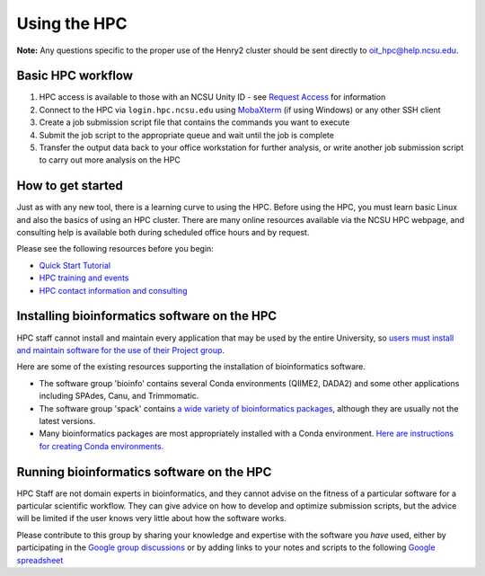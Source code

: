 

Using the HPC
=============

**Note:**  Any questions specific to the proper use of the Henry2 cluster should be sent directly to oit_hpc@help.ncsu.edu. 

Basic HPC workflow
******************

1. HPC access is available to those with an NCSU Unity ID - see `Request Access <https://projects.ncsu.edu/hpc/Accounts/GetAccess.php>`_ for information
2. Connect to the HPC via ``login.hpc.ncsu.edu`` using `MobaXterm <https://mobaxterm.mobatek.net/>`_ (if using Windows) or any other SSH client
3. Create a job submission script file that contains the commands you want to execute
4. Submit the job script to the appropriate queue and wait until the job is complete
5. Transfer the output data back to your office workstation for further analysis, or write another job submission script to carry out more analysis on the HPC

How to get started
******************

Just as with any new tool, there is a learning curve to using the HPC.  Before using the HPC, you must learn basic Linux and also the basics of using an HPC cluster.  There are many online resources available via the NCSU HPC webpage, and consulting help is available both during scheduled office hours and by request.  

Please see the following resources before you begin:

* `Quick Start Tutorial <https://projects.ncsu.edu/hpc/Guide/>`_
* `HPC training and events <https://projects.ncsu.edu/hpc/Documents/UserTraining.php>`_
* `HPC contact information and consulting <https://projects.ncsu.edu/hpc/Documents/TempAskQuestion.php>`_ 


Installing bioinformatics software on the HPC 
*********************************************

HPC staff cannot install and maintain every application that may be used by the entire University, so `users must install and maintain software for the use of their Project group <https://projects.ncsu.edu/hpc/Software/Software.php>`_.

Here are some of the existing resources supporting the installation of bioinformatics software.

*       The software group 'bioinfo' contains several Conda environments (QIIME2, DADA2) and some other applications including SPAdes, Canu, and Trimmomatic.
*       The software group 'spack' contains `a wide variety of bioinformatics packages <https://projects.ncsu.edu/hpc/Software/examples/spack/current.html>`_, although they are usually not the latest versions. 
*       Many bioinformatics packages are most appropriately installed with a Conda environment.  `Here are instructions for creating Conda environments. <https://projects.ncsu.edu/hpc/Software/Apps.php?app=Conda>`_

Running bioinformatics software on the HPC 
******************************************

HPC Staff are not domain experts in bioinformatics, and they cannot advise on the fitness of a particular software for a particular scientific workflow.  They can give advice on how to develop and optimize submission scripts, but the advice will be limited if the user knows very little about how the software works.

Please contribute to this group by sharing your knowledge and expertise with the software you *have* used, either by participating in the `Google group discussions <https://groups.google.com/a/ncsu.edu/forum/#!forum/group-bioinformatics-users>`_ or by adding links to your notes and scripts to the following `Google spreadsheet <https://docs.google.com/spreadsheets/d/1L6tQfqHJ1sBqRgmHsjx1u7Ox02WOIY65fpNg2wNHsRQ/edit?usp=sharing>`_ 

